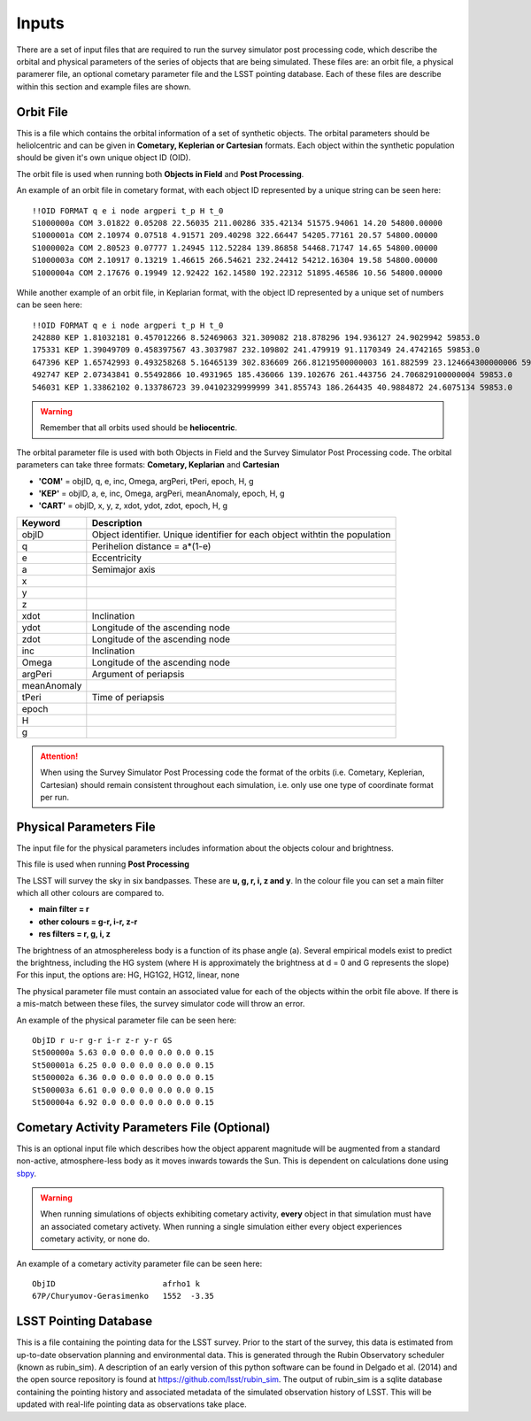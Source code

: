 Inputs
==========
There are a set of input files that are required to run the survey simulator post processing code, which describe the orbital
and physical parameters of the series of objects that are being simulated. These files are: an orbit file, a physical paramerer file,
an optional cometary parameter file and the LSST pointing database. Each of these files are describe within this section and example files
are shown.

Orbit File
-----------------
This is a file which contains the orbital information of a set of synthetic objects. The orbital parameters should be heliolcentric
and can be given in **Cometary, Keplerian or Cartesian** formats. Each object within the synthetic population should be given it's own unique
object ID (OID). 

The orbit file is used when running both **Objects in Field** and **Post Processing**.

An example of an orbit file in cometary format, with each object ID represented by a unique string can be seen here::

   !!OID FORMAT q e i node argperi t_p H t_0
   S1000000a COM 3.01822 0.05208 22.56035 211.00286 335.42134 51575.94061 14.20 54800.00000
   S1000001a COM 2.10974 0.07518 4.91571 209.40298 322.66447 54205.77161 20.57 54800.00000
   S1000002a COM 2.80523 0.07777 1.24945 112.52284 139.86858 54468.71747 14.65 54800.00000
   S1000003a COM 2.10917 0.13219 1.46615 266.54621 232.24412 54212.16304 19.58 54800.00000 
   S1000004a COM 2.17676 0.19949 12.92422 162.14580 192.22312 51895.46586 10.56 54800.00000

While another example of an orbit file, in Keplarian format, with the object ID represented by a unique set of numbers can be seen here::

   !!OID FORMAT q e i node argperi t_p H t_0 
   242880 KEP 1.81032181 0.457012266 8.52469063 321.309082 218.878296 194.936127 24.9029942 59853.0 
   175331 KEP 1.39049709 0.458397567 43.3037987 232.109802 241.479919 91.1170349 24.4742165 59853.0 
   647396 KEP 1.65742993 0.493258268 5.16465139 302.836609 266.81219500000003 161.882599 23.124664300000006 59853.0  
   492747 KEP 2.07343841 0.55492866 10.4931965 185.436066 139.102676 261.443756 24.706829100000004 59853.0 
   546031 KEP 1.33862102 0.133786723 39.04102329999999 341.855743 186.264435 40.9884872 24.6075134 59853.0  



.. warning::

   Remember that all orbits used should be **heliocentric**.

The orbital parameter file is used with both Objects in Field and the Survey Simulator Post Processing
code. The orbital parameters can take three formats: **Cometary, Keplarian** and **Cartesian**


- **'COM'** = objID, q, e, inc, Omega, argPeri, tPeri, epoch, H, g


- **'KEP'** = objID, a, e, inc, Omega, argPeri, meanAnomaly, epoch, H, g


- **'CART'** = objID, x, y, z, xdot, ydot, zdot, epoch, H, g



+-------------+----------------------------------------------------------------------------------+
| Keyword     | Description                                                                      |
+=============+==================================================================================+
| objID       | Object identifier. Unique identifier for each object withtin the population      |
+-------------+----------------------------------------------------------------------------------+
| q           | Perihelion distance  = a*(1-e)                                                   |
+-------------+----------------------------------------------------------------------------------+
| e           | Eccentricity                                                                     | 
+-------------+----------------------------------------------------------------------------------+
| a           | Semimajor axis                                                                   |
+-------------+----------------------------------------------------------------------------------+
| x           |                                                                                  |
+-------------+----------------------------------------------------------------------------------+
| y           |                                                                                  |
+-------------+----------------------------------------------------------------------------------+
| z           |                                                                                  |
+-------------+----------------------------------------------------------------------------------+
| xdot        | Inclination                                                                      |
+-------------+----------------------------------------------------------------------------------+
| ydot        | Longitude of the ascending node                                                  |
+-------------+----------------------------------------------------------------------------------+
| zdot        | Longitude of the ascending node                                                  |
+-------------+----------------------------------------------------------------------------------+
| inc         | Inclination                                                                      |
+-------------+----------------------------------------------------------------------------------+
| Omega       | Longitude of the ascending node                                                  |
+-------------+----------------------------------------------------------------------------------+
| argPeri     | Argument of periapsis                                                            |
+-------------+----------------------------------------------------------------------------------+
| meanAnomaly |                                                                                  |
+-------------+----------------------------------------------------------------------------------+
| tPeri       | Time of periapsis                                                                |
+-------------+----------------------------------------------------------------------------------+
| epoch       |                                                                                  |
+-------------+----------------------------------------------------------------------------------+
| H           |                                                                                  |
+-------------+----------------------------------------------------------------------------------+
| g           |                                                                                  |
+-------------+----------------------------------------------------------------------------------+


.. attention::
   When using the Survey Simulator Post Processing code the format of the orbits (i.e. Cometary, Keplerian, Cartesian) should remain consistent throughout
   each simulation, i.e. only use one type of coordinate format per run.


Physical Parameters File
-------------------------------------------
The input file for the physical parameters includes information about the objects colour and brightness.

This file is used when running **Post Processing**

The LSST will survey the sky in six bandpasses. These are **u, g, r, i, z and y**. In the colour file
you can set a main filter which all other colours are compared to.

- **main filter = r**
- **other colours = g-r, i-r, z-r**
- **res filters = r, g, i, z**

The brightness of an atmosphereless body is a function of its phase angle (a). 
Several empirical models exist to predict the brightness, including the HG system (where H is approximately
the brightness at d = 0 and G represents the slope)
For this input, the options are: HG, HG1G2, HG12, linear, none


The physical parameter file must contain an associated value for each of the objects within the orbit file above. If there 
is a  mis-match between these files, the survey simulator code will throw an error.

An example of the physical parameter file can be seen here::


   ObjID r u-r g-r i-r z-r y-r GS
   St500000a 5.63 0.0 0.0 0.0 0.0 0.0 0.15
   St500001a 6.25 0.0 0.0 0.0 0.0 0.0 0.15
   St500002a 6.36 0.0 0.0 0.0 0.0 0.0 0.15
   St500003a 6.61 0.0 0.0 0.0 0.0 0.0 0.15
   St500004a 6.92 0.0 0.0 0.0 0.0 0.0 0.15



Cometary Activity Parameters File (Optional)
-----------------------------------------------

This is an optional input file which describes how the object apparent magnitude will be augmented from 
a standard non-active, atmosphere-less body as it moves inwards towards the Sun. This is dependent on
calculations done using `sbpy <https://sbpy.readthedocs.io/en/latest/api/sbpy.photometry.LinearPhaseFunc.html#sbpy.photometry.LinearPhaseFunc>`_.


.. warning::

   When running simulations of objects exhibiting cometary activity, **every** object in that simulation must have an associated cometary activety.
   When running a single simulation either every object experiences cometary activity, or none do.

An example of a cometary activity parameter file can be seen here::

   ObjID                       afrho1 k
   67P/Churyumov-Gerasimenko   1552  -3.35


LSST Pointing Database
------------------------

This is a file containing the pointing data for the LSST survey. Prior to the start of the survey, this 
data is estimated from up-to-date observation planning and environmental data. This is generated through
the Rubin Observatory scheduler (known as rubin_sim). A description of an early version of this python software can be found in
Delgado et al. (2014) and the open source repository is found at https://github.com/lsst/rubin_sim. 
The output of rubin_sim is a sqlite database containing the pointing history and associated metadata 
of the simulated observation history of LSST. This will be updated with real-life pointing data as 
observations take place.


.. raw:: html

    <iframe width="700" height="360" src="https://epyc.astro.washington.edu/~lynnej/opsim_downloads/baseline_v2.0_10yrs.mp4" frameborder="0" allowfullscreen></iframe>

